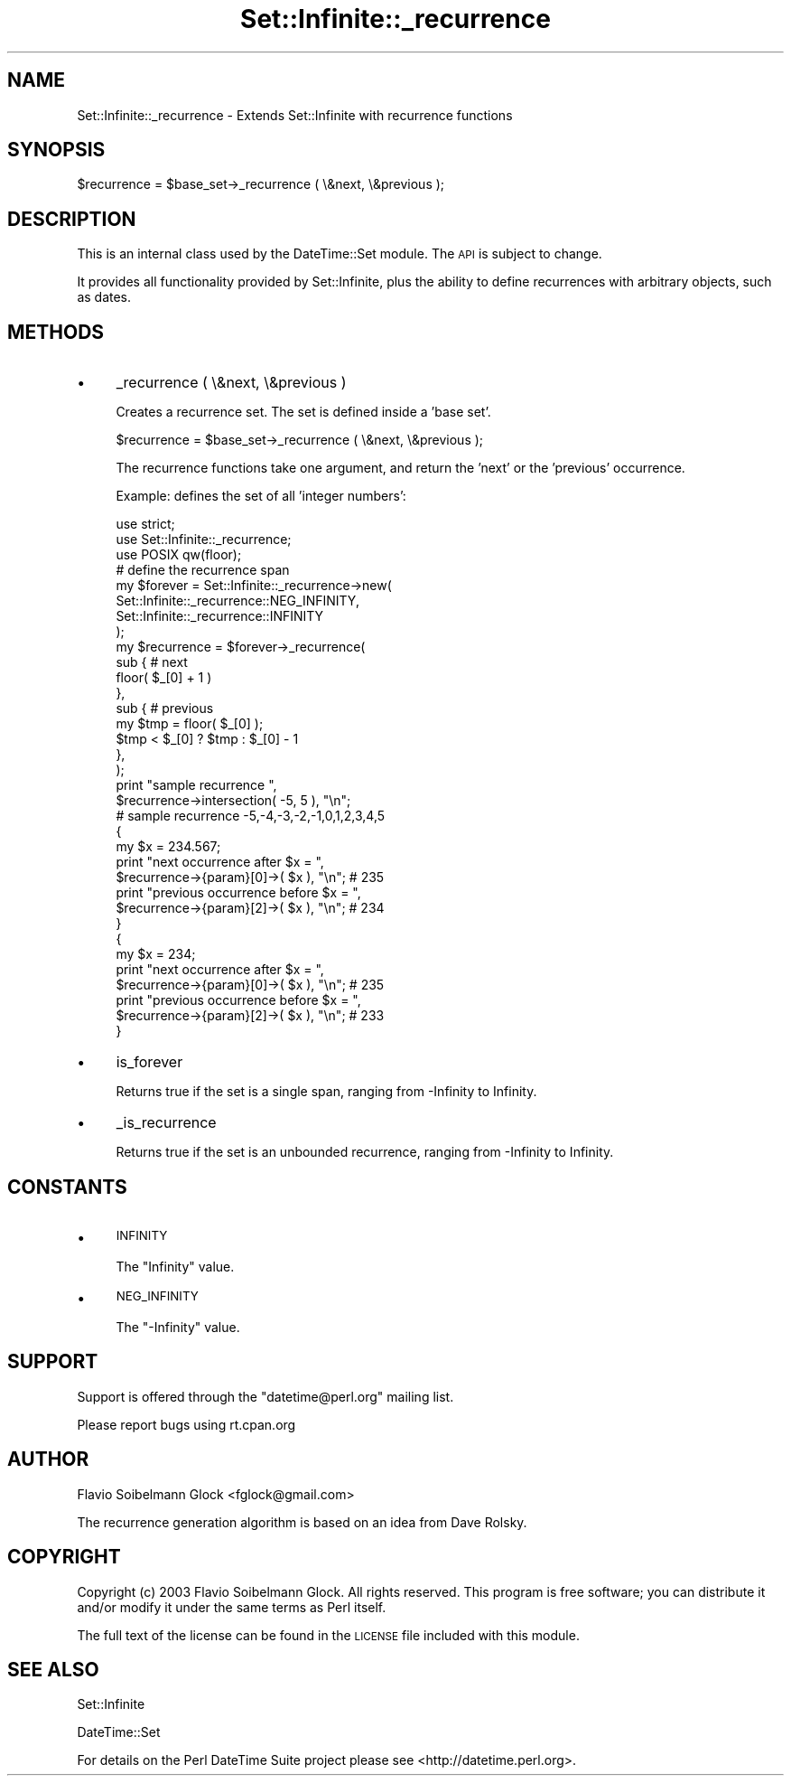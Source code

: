 .\" Automatically generated by Pod::Man 4.14 (Pod::Simple 3.40)
.\"
.\" Standard preamble:
.\" ========================================================================
.de Sp \" Vertical space (when we can't use .PP)
.if t .sp .5v
.if n .sp
..
.de Vb \" Begin verbatim text
.ft CW
.nf
.ne \\$1
..
.de Ve \" End verbatim text
.ft R
.fi
..
.\" Set up some character translations and predefined strings.  \*(-- will
.\" give an unbreakable dash, \*(PI will give pi, \*(L" will give a left
.\" double quote, and \*(R" will give a right double quote.  \*(C+ will
.\" give a nicer C++.  Capital omega is used to do unbreakable dashes and
.\" therefore won't be available.  \*(C` and \*(C' expand to `' in nroff,
.\" nothing in troff, for use with C<>.
.tr \(*W-
.ds C+ C\v'-.1v'\h'-1p'\s-2+\h'-1p'+\s0\v'.1v'\h'-1p'
.ie n \{\
.    ds -- \(*W-
.    ds PI pi
.    if (\n(.H=4u)&(1m=24u) .ds -- \(*W\h'-12u'\(*W\h'-12u'-\" diablo 10 pitch
.    if (\n(.H=4u)&(1m=20u) .ds -- \(*W\h'-12u'\(*W\h'-8u'-\"  diablo 12 pitch
.    ds L" ""
.    ds R" ""
.    ds C` ""
.    ds C' ""
'br\}
.el\{\
.    ds -- \|\(em\|
.    ds PI \(*p
.    ds L" ``
.    ds R" ''
.    ds C`
.    ds C'
'br\}
.\"
.\" Escape single quotes in literal strings from groff's Unicode transform.
.ie \n(.g .ds Aq \(aq
.el       .ds Aq '
.\"
.\" If the F register is >0, we'll generate index entries on stderr for
.\" titles (.TH), headers (.SH), subsections (.SS), items (.Ip), and index
.\" entries marked with X<> in POD.  Of course, you'll have to process the
.\" output yourself in some meaningful fashion.
.\"
.\" Avoid warning from groff about undefined register 'F'.
.de IX
..
.nr rF 0
.if \n(.g .if rF .nr rF 1
.if (\n(rF:(\n(.g==0)) \{\
.    if \nF \{\
.        de IX
.        tm Index:\\$1\t\\n%\t"\\$2"
..
.        if !\nF==2 \{\
.            nr % 0
.            nr F 2
.        \}
.    \}
.\}
.rr rF
.\"
.\" Accent mark definitions (@(#)ms.acc 1.5 88/02/08 SMI; from UCB 4.2).
.\" Fear.  Run.  Save yourself.  No user-serviceable parts.
.    \" fudge factors for nroff and troff
.if n \{\
.    ds #H 0
.    ds #V .8m
.    ds #F .3m
.    ds #[ \f1
.    ds #] \fP
.\}
.if t \{\
.    ds #H ((1u-(\\\\n(.fu%2u))*.13m)
.    ds #V .6m
.    ds #F 0
.    ds #[ \&
.    ds #] \&
.\}
.    \" simple accents for nroff and troff
.if n \{\
.    ds ' \&
.    ds ` \&
.    ds ^ \&
.    ds , \&
.    ds ~ ~
.    ds /
.\}
.if t \{\
.    ds ' \\k:\h'-(\\n(.wu*8/10-\*(#H)'\'\h"|\\n:u"
.    ds ` \\k:\h'-(\\n(.wu*8/10-\*(#H)'\`\h'|\\n:u'
.    ds ^ \\k:\h'-(\\n(.wu*10/11-\*(#H)'^\h'|\\n:u'
.    ds , \\k:\h'-(\\n(.wu*8/10)',\h'|\\n:u'
.    ds ~ \\k:\h'-(\\n(.wu-\*(#H-.1m)'~\h'|\\n:u'
.    ds / \\k:\h'-(\\n(.wu*8/10-\*(#H)'\z\(sl\h'|\\n:u'
.\}
.    \" troff and (daisy-wheel) nroff accents
.ds : \\k:\h'-(\\n(.wu*8/10-\*(#H+.1m+\*(#F)'\v'-\*(#V'\z.\h'.2m+\*(#F'.\h'|\\n:u'\v'\*(#V'
.ds 8 \h'\*(#H'\(*b\h'-\*(#H'
.ds o \\k:\h'-(\\n(.wu+\w'\(de'u-\*(#H)/2u'\v'-.3n'\*(#[\z\(de\v'.3n'\h'|\\n:u'\*(#]
.ds d- \h'\*(#H'\(pd\h'-\w'~'u'\v'-.25m'\f2\(hy\fP\v'.25m'\h'-\*(#H'
.ds D- D\\k:\h'-\w'D'u'\v'-.11m'\z\(hy\v'.11m'\h'|\\n:u'
.ds th \*(#[\v'.3m'\s+1I\s-1\v'-.3m'\h'-(\w'I'u*2/3)'\s-1o\s+1\*(#]
.ds Th \*(#[\s+2I\s-2\h'-\w'I'u*3/5'\v'-.3m'o\v'.3m'\*(#]
.ds ae a\h'-(\w'a'u*4/10)'e
.ds Ae A\h'-(\w'A'u*4/10)'E
.    \" corrections for vroff
.if v .ds ~ \\k:\h'-(\\n(.wu*9/10-\*(#H)'\s-2\u~\d\s+2\h'|\\n:u'
.if v .ds ^ \\k:\h'-(\\n(.wu*10/11-\*(#H)'\v'-.4m'^\v'.4m'\h'|\\n:u'
.    \" for low resolution devices (crt and lpr)
.if \n(.H>23 .if \n(.V>19 \
\{\
.    ds : e
.    ds 8 ss
.    ds o a
.    ds d- d\h'-1'\(ga
.    ds D- D\h'-1'\(hy
.    ds th \o'bp'
.    ds Th \o'LP'
.    ds ae ae
.    ds Ae AE
.\}
.rm #[ #] #H #V #F C
.\" ========================================================================
.\"
.IX Title "Set::Infinite::_recurrence 3"
.TH Set::Infinite::_recurrence 3 "2020-07-27" "perl v5.32.0" "User Contributed Perl Documentation"
.\" For nroff, turn off justification.  Always turn off hyphenation; it makes
.\" way too many mistakes in technical documents.
.if n .ad l
.nh
.SH "NAME"
Set::Infinite::_recurrence \- Extends Set::Infinite with recurrence functions
.SH "SYNOPSIS"
.IX Header "SYNOPSIS"
.Vb 1
\&    $recurrence = $base_set\->_recurrence ( \e&next, \e&previous );
.Ve
.SH "DESCRIPTION"
.IX Header "DESCRIPTION"
This is an internal class used by the DateTime::Set module.
The \s-1API\s0 is subject to change.
.PP
It provides all functionality provided by Set::Infinite, plus the ability
to define recurrences with arbitrary objects, such as dates.
.SH "METHODS"
.IX Header "METHODS"
.IP "\(bu" 4
_recurrence ( \e&next, \e&previous )
.Sp
Creates a recurrence set. The set is defined inside a 'base set'.
.Sp
.Vb 1
\&   $recurrence = $base_set\->_recurrence ( \e&next, \e&previous );
.Ve
.Sp
The recurrence functions take one argument, and return the 'next' or 
the 'previous' occurrence.
.Sp
Example: defines the set of all 'integer numbers':
.Sp
.Vb 1
\&    use strict;
\&
\&    use Set::Infinite::_recurrence;
\&    use POSIX qw(floor);
\&
\&    # define the recurrence span
\&    my $forever = Set::Infinite::_recurrence\->new( 
\&        Set::Infinite::_recurrence::NEG_INFINITY, 
\&        Set::Infinite::_recurrence::INFINITY
\&    );
\&
\&    my $recurrence = $forever\->_recurrence(
\&        sub {   # next
\&                floor( $_[0] + 1 ) 
\&            },   
\&        sub {   # previous
\&                my $tmp = floor( $_[0] ); 
\&                $tmp < $_[0] ? $tmp : $_[0] \- 1
\&            },   
\&    );
\&
\&    print "sample recurrence ",
\&          $recurrence\->intersection( \-5, 5 ), "\en";
\&    # sample recurrence \-5,\-4,\-3,\-2,\-1,0,1,2,3,4,5
\&
\&    {
\&        my $x = 234.567;
\&        print "next occurrence after $x = ",
\&              $recurrence\->{param}[0]\->( $x ), "\en";  # 235
\&        print "previous occurrence before $x = ",
\&              $recurrence\->{param}[2]\->( $x ), "\en";  # 234
\&    }
\&
\&    {
\&        my $x = 234;
\&        print "next occurrence after $x = ",
\&              $recurrence\->{param}[0]\->( $x ), "\en";  # 235
\&        print "previous occurrence before $x = ",
\&              $recurrence\->{param}[2]\->( $x ), "\en";  # 233
\&    }
.Ve
.IP "\(bu" 4
is_forever
.Sp
Returns true if the set is a single span, 
ranging from \-Infinity to Infinity.
.IP "\(bu" 4
_is_recurrence
.Sp
Returns true if the set is an unbounded recurrence, 
ranging from \-Infinity to Infinity.
.SH "CONSTANTS"
.IX Header "CONSTANTS"
.IP "\(bu" 4
\&\s-1INFINITY\s0
.Sp
The \f(CW\*(C`Infinity\*(C'\fR value.
.IP "\(bu" 4
\&\s-1NEG_INFINITY\s0
.Sp
The \f(CW\*(C`\-Infinity\*(C'\fR value.
.SH "SUPPORT"
.IX Header "SUPPORT"
Support is offered through the \f(CW\*(C`datetime@perl.org\*(C'\fR mailing list.
.PP
Please report bugs using rt.cpan.org
.SH "AUTHOR"
.IX Header "AUTHOR"
Flavio Soibelmann Glock <fglock@gmail.com>
.PP
The recurrence generation algorithm is based on an idea from Dave Rolsky.
.SH "COPYRIGHT"
.IX Header "COPYRIGHT"
Copyright (c) 2003 Flavio Soibelmann Glock. All rights reserved.
This program is free software; you can distribute it and/or
modify it under the same terms as Perl itself.
.PP
The full text of the license can be found in the \s-1LICENSE\s0 file
included with this module.
.SH "SEE ALSO"
.IX Header "SEE ALSO"
Set::Infinite
.PP
DateTime::Set
.PP
For details on the Perl DateTime Suite project please see
<http://datetime.perl.org>.
